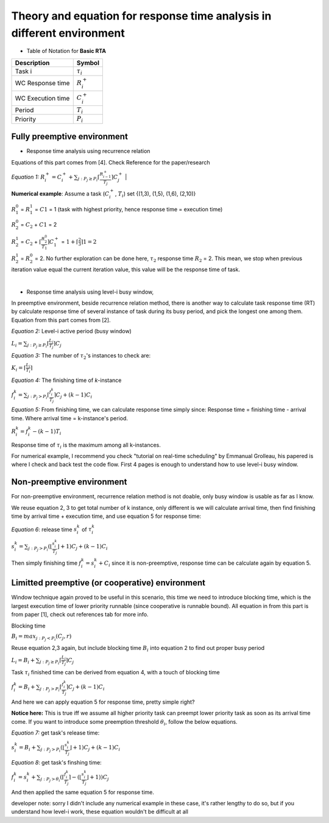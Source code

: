 Theory and equation for response time analysis in different environment
=======================================================================


* Table of Notation for **Basic RTA**

=================  =============================
Description 	   Symbol
=================  =============================
Task i 			   :math:`\tau_i`
WC Response time   :math:`R_i^+`
WC Execution time  :math:`C_i^+`
Period 			   :math:`T_i`
Priority 		   :math:`P_i`
=================  =============================


Fully preemptive environment
############################

* Response time analysis using recurrence relation

Equations of this part comes from [4]. Check Reference for the paper/research

*Equation 1:*
:math:`R_i^+ = C_i^+ + \sum_{j:P_j \geq P_i} \left\lceil \frac {R_{i-1}^+} {T_j} \right\rceil C_j^+`
|

**Numerical example**: Assume a task (:math:`C_i^+`, :math:`T_i`) set  {(1,3), (1,5), (1,6), (2,10)}

:math:`R_1^0` = :math:`R_1^1` = :math:`C1` = 1 (task with highest priority, hence response time = execution time)

:math:`R_2^0` = :math:`C_2` + :math:`C1` = 2 

:math:`R_2^1` = :math:`C_2` + :math:`\left\lceil \frac {R_2^0} {T_1} \right\rceil C_1^+` = :math:`1 + \left\lceil \frac {2} {3} \right\rceil 1 = 2`

:math:`R_2^1` = :math:`R_2^0` = 2. No further exploration can be done here, :math:`\tau_2` response time :math:`R_2` = 2. This mean, we stop when previous iteration value equal the current iteration value, this value will be the response time of task.

|

* Response time analysis using level-i busy window, 

In preemptive environment, beside recurrence relation method, there is another way to calculate task response time (RT) by calculate response time of several instance of
task during its busy period, and pick the longest one among them. 
Equation from this part comes from [2].

*Equation 2:* Level-i active period (busy window)

:math:`L_i =  \sum_{j:P_j \geq P_i} \left\lceil \frac {L_{i}} {T_j} \right\rceil C_j`


*Equation 3:* The number of :math:`\tau_2`'s instances to check are:

:math:`K_i = \left\lceil \frac {L_i} {T_i} \right\rceil`

*Equation 4:* The finishing time of *k*-instance

:math:`f_i^k = \sum_{j:P_j > P_i} \lceil \frac {f_i^k} {T_j} \rceil C_j + (k - 1) C_i`

*Equation 5:* From finishing time, we can calculate response time simply since: Response time = finishing time - arrival time. Where arrival time = k-instance's period.

:math:`R_i^k = f_i^k - (k-1)T_i`

Response time of :math:`\tau_i` is the maximum among all k-instances.

For numerical example, I recommend you check "tutorial on real-time scheduling" by Emmanual Grolleau, his papered is where I check and back test the code flow.
First 4 pages is enough to understand how to use level-i busy window. 

Non-preemptive environment
##########################

For non-preemptive environment, recurrence relation method is not doable, only busy window is usable as far as I know.

We reuse equation 2, 3 to get total number of k instance, only different is we will calculate arrival time, then find finishing time by arrival time + execution time, and use equation 5 for response time:

*Equation 6*: release time :math:`s_i^k` of :math:`\tau_i^k` 

:math:`s_i^k =  \sum_{j:P_j > P_i} (\lfloor \frac {s_i^k} {T_j}\rfloor + 1) C_j + (k - 1) C_i`

Then simply finishing time :math:`f_i^k = s_i^k + C_i` since it is non-preemptive, response time can be calculate again by equation 5.

Limitted preemptive (or cooperative) environment
################################################

Window technique again proved to be useful in this scenario, this time we need to introduce blocking time, which is the largest execution time of lower priority runnable (since cooperative is runnable bound).
All equation in from this part is from paper [1], check out references tab for more info.

Blocking time 

:math:`B_i = max_{j:P_j < P_i} (C_j,r)`

Reuse equation 2,3 again, but include blocking time :math:`B_i` into equation 2 to find out proper busy period

:math:`L_i = B_i + \sum_{j:P_j \geq P_i} \left\lceil \frac {L_{i}} {T_j} \right\rceil C_j`

Task :math:`\tau_i` finished time can be derived from equation 4, with a touch of blocking time

:math:`f_i^k = B_i + \sum_{j:P_j > P_i} \lceil \frac {f_i^k} {T_j} \rceil C_j + (k - 1) C_i`

And here we can apply equation 5 for response time, pretty simple right?

**Notice here:** This is true iff we assume all higher priority task can preempt lower priority task as soon as its arrival time come. 
If you want to introduce some preemption threshold :math:`\theta_i`, follow the below equations.

*Equation 7:* get task's release time:

:math:`s_i^k = B_i + \sum_{j:P_j > P_i} (\lfloor \frac {s_i^k} {T_j}\rfloor + 1) C_j + (k - 1) C_i`

*Equation 8*: get task's finshing time:

:math:`f_i^k = s_i^k + \sum_{j:P_j > \theta_i} (\lceil \frac {f_i^k} {T_j} \rceil - (\lfloor \frac {s_i^k} {T_j} \rfloor + 1)) C_j`

And then applied the same equation 5 for response time.

developer note: sorry I didn't include any numerical example in these case, it's rather lengthy to do so, but if you understand how level-i work, these equation wouldn't be difficult at all